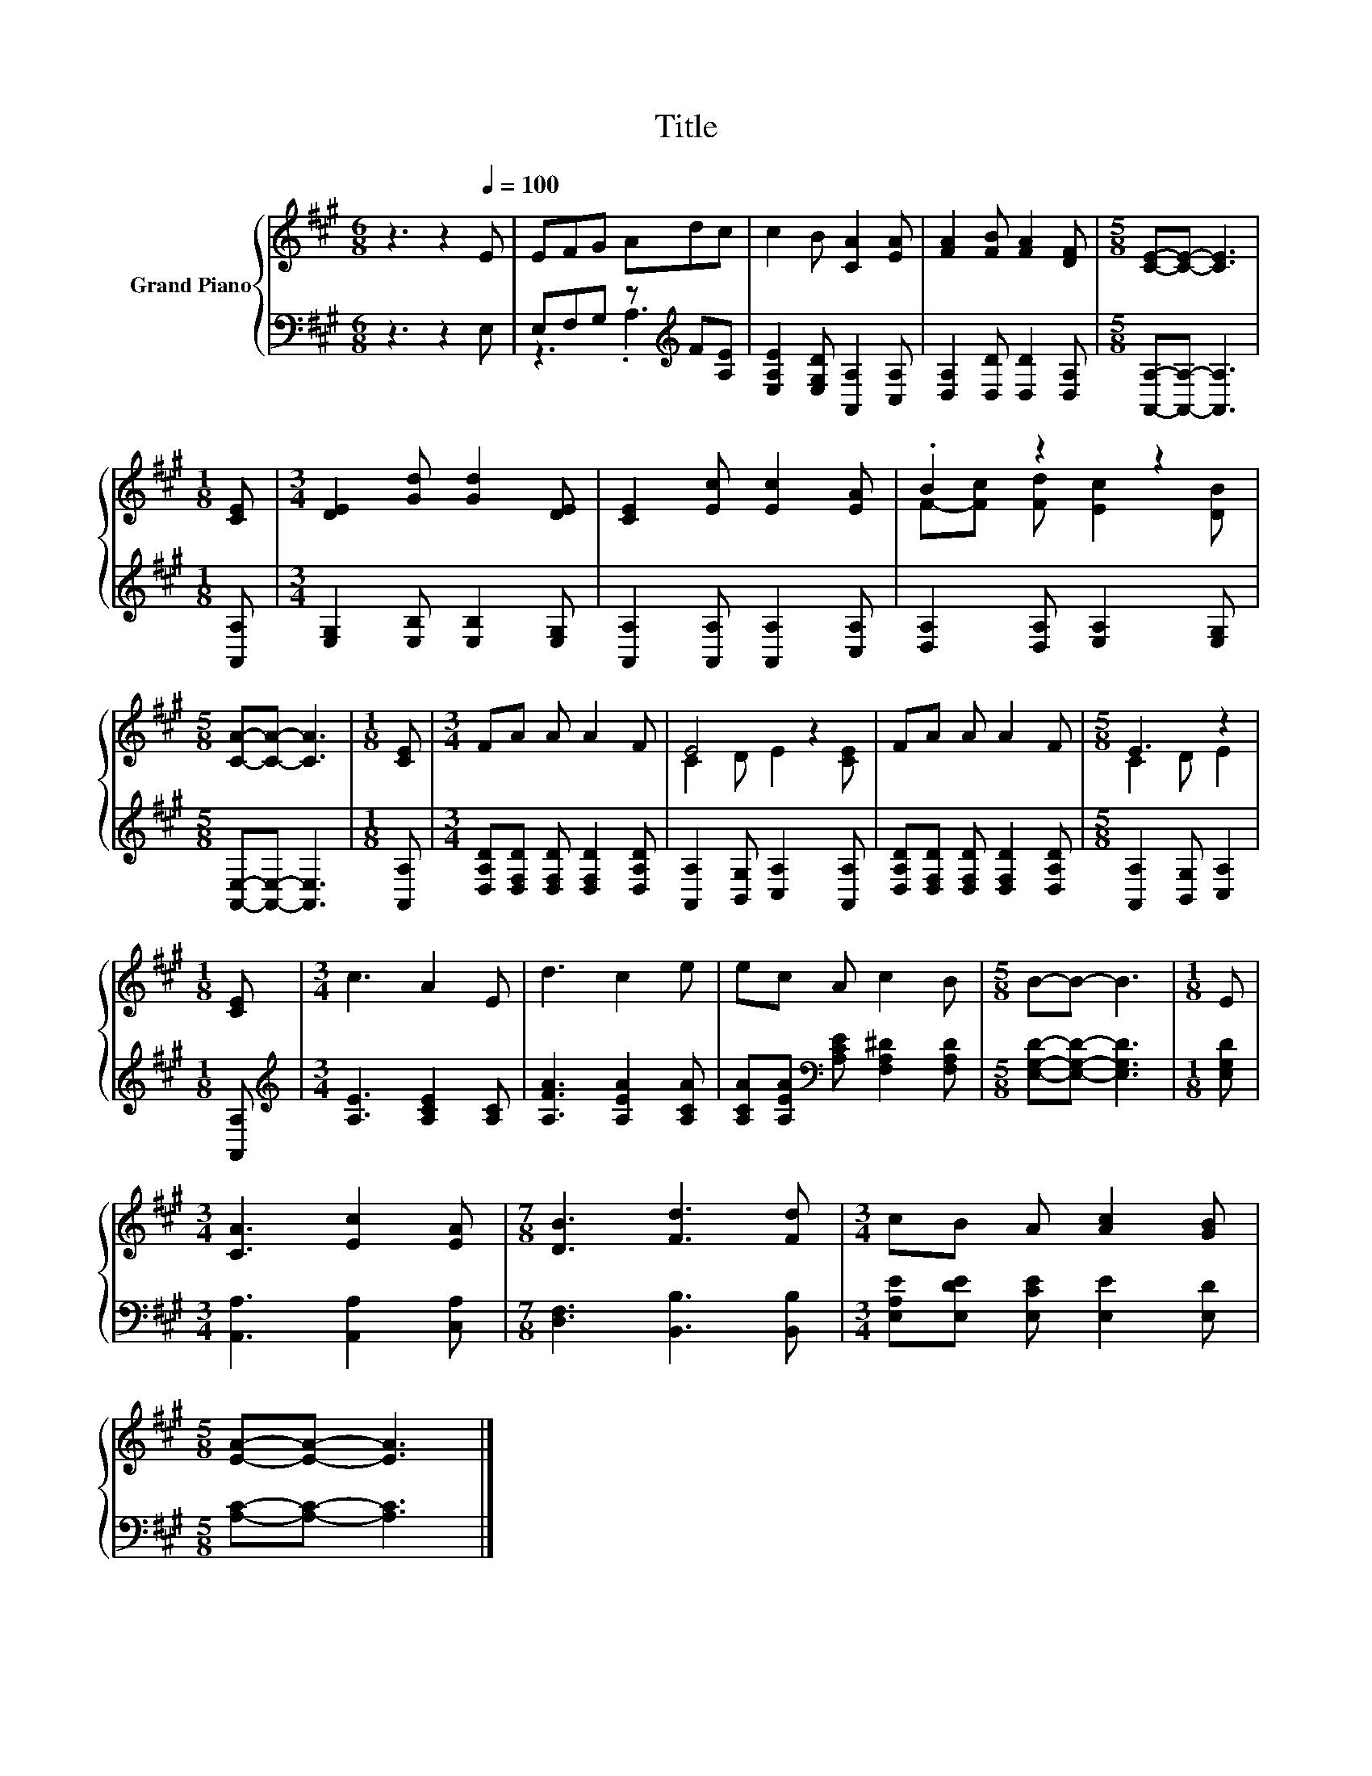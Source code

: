 X:1
T:Title
%%score { ( 1 4 ) | ( 2 3 ) }
L:1/8
M:6/8
K:A
V:1 treble nm="Grand Piano"
V:4 treble 
V:2 bass 
V:3 bass 
V:1
 z3 z2[Q:1/4=100] E | EFG Adc | c2 B [CA]2 [EA] | [FA]2 [FB] [FA]2 [DF] |[M:5/8] [CE]-[CE]- [CE]3 | %5
[M:1/8] [CE] |[M:3/4] [DE]2 [Gd] [Gd]2 [DE] | [CE]2 [Ec] [Ec]2 [EA] | .B2 z2 z2 | %9
[M:5/8] [CA]-[CA]- [CA]3 |[M:1/8] [CE] |[M:3/4] FA A A2 F | E4 z2 | FA A A2 F |[M:5/8] E3 z2 | %15
[M:1/8] [CE] |[M:3/4] c3 A2 E | d3 c2 e | ec A c2 B |[M:5/8] B-B- B3 |[M:1/8] E | %21
[M:3/4] [CA]3 [Ec]2 [EA] |[M:7/8] [DB]3 [Fd]3 [Fd] |[M:3/4] cB A [Ac]2 [GB] | %24
[M:5/8] [EA]-[EA]- [EA]3 |] %25
V:2
 z3 z2 E, | E,F,G, z[K:treble] F[A,E] | [E,A,E]2 [E,G,D] [A,,A,]2 [C,A,] | %3
 [D,A,]2 [D,D] [D,D]2 [D,A,] |[M:5/8] [A,,A,]-[A,,A,]- [A,,A,]3 |[M:1/8] [A,,A,] | %6
[M:3/4] [E,G,]2 [E,B,] [E,B,]2 [E,G,] | [A,,A,]2 [A,,A,] [A,,A,]2 [C,A,] | %8
 [D,A,]2 [D,A,] [E,A,]2 [E,G,] |[M:5/8] [A,,E,]-[A,,E,]- [A,,E,]3 |[M:1/8] [A,,A,] | %11
[M:3/4] [D,A,D][D,F,D] [D,F,D] [D,F,D]2 [D,A,D] | [A,,A,]2 [B,,G,] [C,A,]2 [A,,A,] | %13
 [D,A,D][D,F,D] [D,F,D] [D,F,D]2 [D,A,D] |[M:5/8] [A,,A,]2 [B,,G,] [C,A,]2 |[M:1/8] [A,,A,] | %16
[M:3/4][K:treble] [A,E]3 [A,CE]2 [A,C] | [A,FA]3 [A,EA]2 [A,CA] | %18
 [A,CA][A,EA][K:bass] [A,CE] [F,A,^D]2 [F,A,D] |[M:5/8] [E,G,D]-[E,G,D]- [E,G,D]3 | %20
[M:1/8] [E,G,D] |[M:3/4] [A,,A,]3 [A,,A,]2 [C,A,] |[M:7/8] [D,F,]3 [B,,B,]3 [B,,B,] | %23
[M:3/4] [E,A,E][E,DE] [E,CE] [E,E]2 [E,D] |[M:5/8] [A,C]-[A,C]- [A,C]3 |] %25
V:3
 x6 | z3 .A,3[K:treble] | x6 | x6 |[M:5/8] x5 |[M:1/8] x |[M:3/4] x6 | x6 | x6 |[M:5/8] x5 | %10
[M:1/8] x |[M:3/4] x6 | x6 | x6 |[M:5/8] x5 |[M:1/8] x |[M:3/4][K:treble] x6 | x6 | x2[K:bass] x4 | %19
[M:5/8] x5 |[M:1/8] x |[M:3/4] x6 |[M:7/8] x7 |[M:3/4] x6 |[M:5/8] x5 |] %25
V:4
 x6 | x6 | x6 | x6 |[M:5/8] x5 |[M:1/8] x |[M:3/4] x6 | x6 | F-[Fc] [Fd] [Ec]2 [DB] |[M:5/8] x5 | %10
[M:1/8] x |[M:3/4] x6 | C2 D E2 [CE] | x6 |[M:5/8] C2 D E2 |[M:1/8] x |[M:3/4] x6 | x6 | x6 | %19
[M:5/8] x5 |[M:1/8] x |[M:3/4] x6 |[M:7/8] x7 |[M:3/4] x6 |[M:5/8] x5 |] %25


